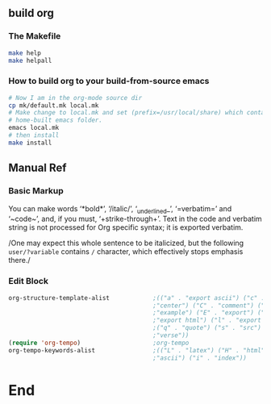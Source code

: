 ** build org
*** The Makefile
#+begin_src bash
  make help
  make helpall
#+end_src
*** How to build org to your build-from-source emacs
#+begin_src bash
  # Now I am in the org-mode source dir
  cp mk/default.mk local.mk
  # Make change to local.mk and set (prefix=/usr/local/share) which contains your
  # home-built emacs folder.
  emacs local.mk
  # then install
  make install
#+end_src
** Manual Ref
*** Basic Markup
You can make words ‘*bold*’, ‘/italic/’, ‘_underlined_’, ‘=verbatim=’ and
‘~code~’, and, if you must, ‘+strike-through+’. Text in the code and verbatim
string is not processed for Org specific syntax; it is exported verbatim.

/One may expect this whole sentence to be italicized, but the
following ~user/?variable~ contains =/= character, which effectively
stops emphasis there./
*** Edit Block
#+begin_src emacs-lisp
  org-structure-template-alist            ;(("a" . "export ascii") ("c" .
                                          ;"center") ("C" . "comment") ("e" .
                                          ;"example") ("E" . "export") ("h" .
                                          ;"export html") ("l" . "export latex")
                                          ;("q" . "quote") ("s" . "src") ("v" .
                                          ;"verse"))
  (require 'org-tempo)                    ;org-tempo
  org-tempo-keywords-alist                ;(("L" . "latex") ("H" . "html") ("A" .
                                          ;"ascii") ("i" . "index"))
#+end_src

* End
# Local Variables:
# org-what-lang-is-for: "bash"
# End:
